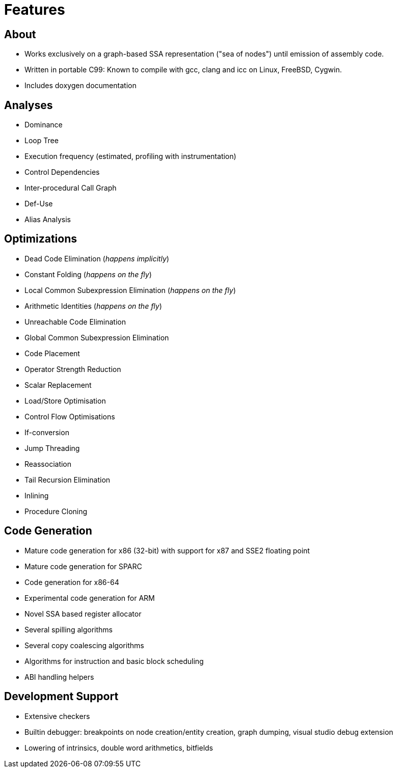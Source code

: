 Features
========

About
-----

* Works exclusively on a graph-based SSA representation ("sea of nodes") until emission of assembly code.
* Written in portable C99: Known to compile with gcc, clang and icc on Linux, FreeBSD, Cygwin.
* Includes doxygen documentation

Analyses
--------

* Dominance
* Loop Tree
* Execution frequency (estimated, profiling with instrumentation)
* Control Dependencies
* Inter-procedural Call Graph
* Def-Use
* Alias Analysis

Optimizations
-------------

* Dead Code Elimination (_happens implicitly_)
* Constant Folding (_happens on the fly_)
* Local Common Subexpression Elimination (_happens on the fly_)
* Arithmetic Identities (_happens on the fly_)
* Unreachable Code Elimination
* Global Common Subexpression Elimination
* Code Placement
* Operator Strength Reduction
* Scalar Replacement
* Load/Store Optimisation
* Control Flow Optimisations
* If-conversion
* Jump Threading
* Reassociation
* Tail Recursion Elimination
* Inlining
* Procedure Cloning

Code Generation
---------------

* Mature code generation for x86 (32-bit) with support for x87 and SSE2 floating point
* Mature code generation for SPARC
* Code generation for x86-64
* Experimental code generation for ARM
* Novel SSA based register allocator
* Several spilling algorithms
* Several copy coalescing algorithms
* Algorithms for instruction and basic block scheduling
* ABI handling helpers

Development Support
-------------------

* Extensive checkers
* Builtin debugger: breakpoints on node creation/entity creation, graph dumping, visual studio debug extension
* Lowering of intrinsics, double word arithmetics, bitfields
